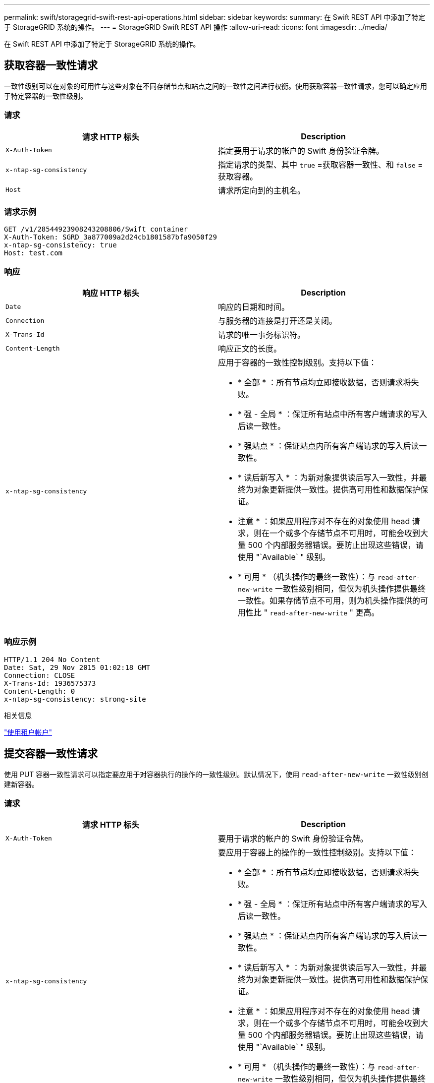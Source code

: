 ---
permalink: swift/storagegrid-swift-rest-api-operations.html 
sidebar: sidebar 
keywords:  
summary: 在 Swift REST API 中添加了特定于 StorageGRID 系统的操作。 
---
= StorageGRID Swift REST API 操作
:allow-uri-read: 
:icons: font
:imagesdir: ../media/


[role="lead"]
在 Swift REST API 中添加了特定于 StorageGRID 系统的操作。



== 获取容器一致性请求

一致性级别可以在对象的可用性与这些对象在不同存储节点和站点之间的一致性之间进行权衡。使用获取容器一致性请求，您可以确定应用于特定容器的一致性级别。



=== 请求

|===
| 请求 HTTP 标头 | Description 


 a| 
`X-Auth-Token`
 a| 
指定要用于请求的帐户的 Swift 身份验证令牌。



 a| 
`x-ntap-sg-consistency`
 a| 
指定请求的类型、其中 `true` =获取容器一致性、和 `false` =获取容器。



 a| 
`Host`
 a| 
请求所定向到的主机名。

|===


=== 请求示例

[listing]
----
GET /v1/28544923908243208806/Swift container
X-Auth-Token: SGRD_3a877009a2d24cb1801587bfa9050f29
x-ntap-sg-consistency: true
Host: test.com
----


=== 响应

|===
| 响应 HTTP 标头 | Description 


 a| 
`Date`
 a| 
响应的日期和时间。



 a| 
`Connection`
 a| 
与服务器的连接是打开还是关闭。



 a| 
`X-Trans-Id`
 a| 
请求的唯一事务标识符。



 a| 
`Content-Length`
 a| 
响应正文的长度。



 a| 
`x-ntap-sg-consistency`
 a| 
应用于容器的一致性控制级别。支持以下值：

* * 全部 * ：所有节点均立即接收数据，否则请求将失败。
* * 强 - 全局 * ：保证所有站点中所有客户端请求的写入后读一致性。
* * 强站点 * ：保证站点内所有客户端请求的写入后读一致性。
* * 读后新写入 * ：为新对象提供读后写入一致性，并最终为对象更新提供一致性。提供高可用性和数据保护保证。
+
* 注意 * ：如果应用程序对不存在的对象使用 head 请求，则在一个或多个存储节点不可用时，可能会收到大量 500 个内部服务器错误。要防止出现这些错误，请使用 "`Available` " 级别。

* * 可用 * （机头操作的最终一致性）：与 `read-after-new-write` 一致性级别相同，但仅为机头操作提供最终一致性。如果存储节点不可用，则为机头操作提供的可用性比 " `read-after-new-write` " 更高。


|===


=== 响应示例

[listing]
----
HTTP/1.1 204 No Content
Date: Sat, 29 Nov 2015 01:02:18 GMT
Connection: CLOSE
X-Trans-Id: 1936575373
Content-Length: 0
x-ntap-sg-consistency: strong-site
----
.相关信息
link:../tenant/index.html["使用租户帐户"]



== 提交容器一致性请求

使用 PUT 容器一致性请求可以指定要应用于对容器执行的操作的一致性级别。默认情况下，使用 `read-after-new-write` 一致性级别创建新容器。



=== 请求

|===
| 请求 HTTP 标头 | Description 


 a| 
`X-Auth-Token`
 a| 
要用于请求的帐户的 Swift 身份验证令牌。



 a| 
`x-ntap-sg-consistency`
 a| 
要应用于容器上的操作的一致性控制级别。支持以下值：

* * 全部 * ：所有节点均立即接收数据，否则请求将失败。
* * 强 - 全局 * ：保证所有站点中所有客户端请求的写入后读一致性。
* * 强站点 * ：保证站点内所有客户端请求的写入后读一致性。
* * 读后新写入 * ：为新对象提供读后写入一致性，并最终为对象更新提供一致性。提供高可用性和数据保护保证。
+
* 注意 * ：如果应用程序对不存在的对象使用 head 请求，则在一个或多个存储节点不可用时，可能会收到大量 500 个内部服务器错误。要防止出现这些错误，请使用 "`Available` " 级别。

* * 可用 * （机头操作的最终一致性）：与 `read-after-new-write` 一致性级别相同，但仅为机头操作提供最终一致性。如果存储节点不可用，则为机头操作提供的可用性比 " `read-after-new-write` " 更高。




 a| 
`Host`
 a| 
请求所定向到的主机名。

|===


=== 一致性控制和 ILM 规则如何交互以影响数据保护

您选择的一致性控制和 ILM 规则都会影响对象的保护方式。这些设置可以进行交互。

例如，存储对象时使用的一致性控制会影响对象元数据的初始放置，而为 ILM 规则选择的载入行为会影响对象副本的初始放置。由于 StorageGRID 需要访问对象的元数据及其数据来满足客户端请求，因此为一致性级别和载入行为选择匹配的保护级别可以提供更好的初始数据保护和更可预测的系统响应。

ILM 规则可以使用以下载入行为：

* * 严格 * ：必须创建 ILM 规则中指定的所有副本，才能将成功返回给客户端。
* * 平衡 * ： StorageGRID 尝试在载入时创建 ILM 规则中指定的所有副本；如果无法创建，则创建临时副本并将成功返回给客户端。在可能的情况下，将创建 ILM 规则中指定的副本。
* * 双提交 * ： StorageGRID 会立即为对象创建临时副本，并将成功返回给客户端。如果可能，将创建 ILM 规则中指定的副本。



NOTE: 在为 ILM 规则选择载入行为之前，请阅读有关通过信息生命周期管理管理对象的说明中有关这些设置的完整问题描述 。



=== 一致性控制和 ILM 规则如何交互的示例

假设您有一个双站点网格，其中包含以下 ILM 规则和以下一致性级别设置：

* * ILM 规则 * ：创建两个对象副本，一个在本地站点，一个在远程站点。此时将选择严格的载入行为。
* * 一致性级别 * ： `strong-global` （对象元数据会立即分发到所有站点。）


当客户端将对象存储到网格时， StorageGRID 会创建两个对象副本并将元数据分发到两个站点，然后再向客户端返回成功。

在载入成功消息时，此对象将受到完全保护，不会丢失。例如，如果本地站点在载入后不久丢失，则远程站点上仍存在对象数据和对象元数据的副本。此对象完全可检索。

如果您改用相同的 ILM 规则和 `strong-site` 一致性级别，则在将对象数据复制到远程站点之后，在将对象元数据分发到该远程站点之前，客户端可能会收到一条成功消息。在这种情况下，对象元数据的保护级别与对象数据的保护级别不匹配。如果本地站点在载入后不久丢失，则对象元数据将丢失。无法检索此对象。

一致性级别和 ILM 规则之间的关系可能很复杂。如需帮助，请联系 NetApp 。



=== 请求示例

[listing]
----
PUT /v1/28544923908243208806/_Swift container_
X-Auth-Token: SGRD_3a877009a2d24cb1801587bfa9050f29
x-ntap-sg-consistency: strong-site
Host: test.com
----


=== 响应

|===
| 响应 HTTP 标头 | Description 


 a| 
`Date`
 a| 
响应的日期和时间。



 a| 
`Connection`
 a| 
与服务器的连接是打开还是关闭。



 a| 
`X-Trans-Id`
 a| 
请求的唯一事务标识符。



 a| 
`Content-Length`
 a| 
响应正文的长度。

|===


=== 响应示例

[listing]
----
HTTP/1.1 204 No Content
Date: Sat, 29 Nov 2015 01:02:18 GMT
Connection: CLOSE
X-Trans-Id: 1936575373
Content-Length: 0
----
.相关信息
link:../tenant/index.html["使用租户帐户"]
